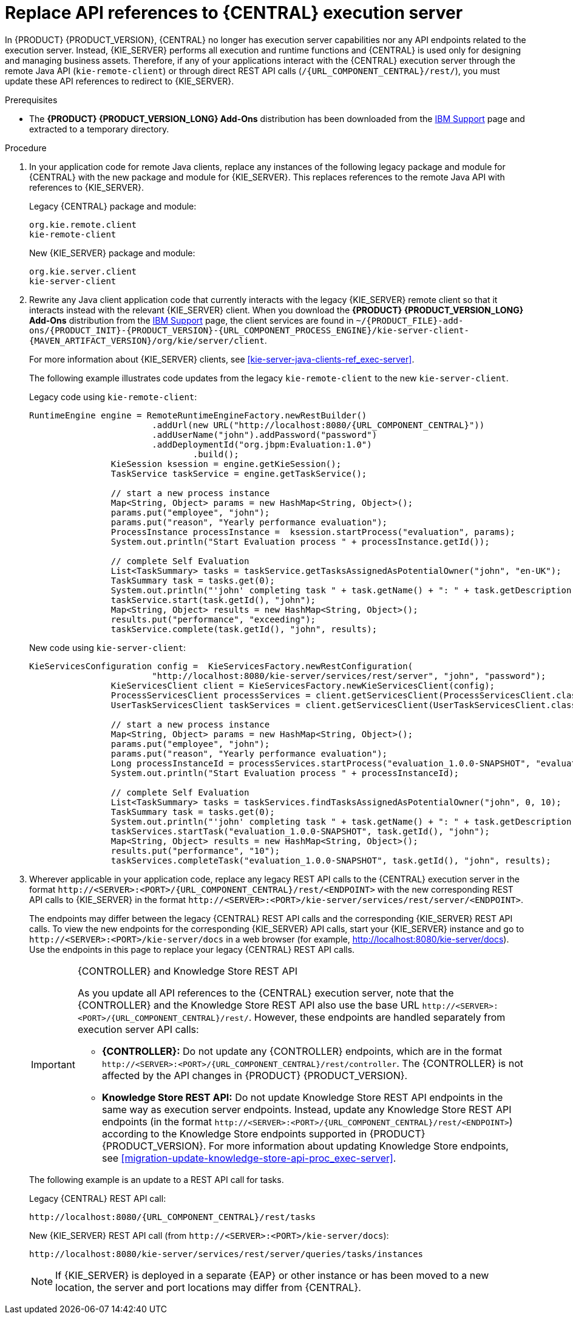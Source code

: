 [id='migration-update-remote-api-proc']
= Replace API references to {CENTRAL} execution server

In {PRODUCT} {PRODUCT_VERSION}, {CENTRAL} no longer has execution server capabilities nor any API endpoints related to the execution server. Instead, {KIE_SERVER} performs all execution and runtime functions and {CENTRAL} is used only for designing and managing business assets. Therefore, if any of your applications interact with the {CENTRAL} execution server through the remote Java API (`kie-remote-client`) or through direct REST API calls (`/{URL_COMPONENT_CENTRAL}/rest/`), you must update these API references to redirect to {KIE_SERVER}.

.Prerequisites
* The *{PRODUCT} {PRODUCT_VERSION_LONG} Add-Ons* distribution has been downloaded from the https://www.ibm.com/support/pages/node/6596913[IBM Support] page and extracted to a temporary directory.

.Procedure
. In your application code for remote Java clients, replace any instances of the following legacy package and module for {CENTRAL} with the new package and module for {KIE_SERVER}. This replaces references to the remote Java API with references to {KIE_SERVER}.
+
--
Legacy {CENTRAL} package and module:
[source,java]
----
org.kie.remote.client
kie-remote-client
----

New {KIE_SERVER} package and module:
[source,java]
----
org.kie.server.client
kie-server-client
----
--
. Rewrite any Java client application code that currently interacts with the legacy {KIE_SERVER} remote client so that it interacts instead with the relevant {KIE_SERVER} client. When you download the *{PRODUCT} {PRODUCT_VERSION_LONG} Add-Ons* distribution from the https://www.ibm.com/support/pages/node/6596913[IBM Support] page, the client services are found in `~/{PRODUCT_FILE}-add-ons/{PRODUCT_INIT}-{PRODUCT_VERSION}-{URL_COMPONENT_PROCESS_ENGINE}/kie-server-client-{MAVEN_ARTIFACT_VERSION}/org/kie/server/client`.
+
--
For more information about {KIE_SERVER} clients, see xref:kie-server-java-clients-ref_exec-server[].

The following example illustrates code updates from the legacy `kie-remote-client` to the new `kie-server-client`.

Legacy code using `kie-remote-client`:
[source,java,subs="attributes+"]
----
RuntimeEngine engine = RemoteRuntimeEngineFactory.newRestBuilder()
			.addUrl(new URL("http://localhost:8080/{URL_COMPONENT_CENTRAL}"))
			.addUserName("john").addPassword("password")
			.addDeploymentId("org.jbpm:Evaluation:1.0")
				.build();
		KieSession ksession = engine.getKieSession();
		TaskService taskService = engine.getTaskService();

		// start a new process instance
		Map<String, Object> params = new HashMap<String, Object>();
		params.put("employee", "john");
		params.put("reason", "Yearly performance evaluation");
		ProcessInstance processInstance =  ksession.startProcess("evaluation", params);
		System.out.println("Start Evaluation process " + processInstance.getId());

		// complete Self Evaluation
		List<TaskSummary> tasks = taskService.getTasksAssignedAsPotentialOwner("john", "en-UK");
		TaskSummary task = tasks.get(0);
		System.out.println("'john' completing task " + task.getName() + ": " + task.getDescription());
		taskService.start(task.getId(), "john");
		Map<String, Object> results = new HashMap<String, Object>();
		results.put("performance", "exceeding");
		taskService.complete(task.getId(), "john", results);
----

New code using `kie-server-client`:
[source,java]
----
KieServicesConfiguration config =  KieServicesFactory.newRestConfiguration(
			"http://localhost:8080/kie-server/services/rest/server", "john", "password");
		KieServicesClient client = KieServicesFactory.newKieServicesClient(config);
		ProcessServicesClient processServices = client.getServicesClient(ProcessServicesClient.class);
		UserTaskServicesClient taskServices = client.getServicesClient(UserTaskServicesClient.class);

		// start a new process instance
		Map<String, Object> params = new HashMap<String, Object>();
		params.put("employee", "john");
		params.put("reason", "Yearly performance evaluation");
		Long processInstanceId = processServices.startProcess("evaluation_1.0.0-SNAPSHOT", "evaluation", params);
		System.out.println("Start Evaluation process " + processInstanceId);

		// complete Self Evaluation
		List<TaskSummary> tasks = taskServices.findTasksAssignedAsPotentialOwner("john", 0, 10);
		TaskSummary task = tasks.get(0);
		System.out.println("'john' completing task " + task.getName() + ": " + task.getDescription());
		taskServices.startTask("evaluation_1.0.0-SNAPSHOT", task.getId(), "john");
		Map<String, Object> results = new HashMap<String, Object>();
		results.put("performance", "10");
		taskServices.completeTask("evaluation_1.0.0-SNAPSHOT", task.getId(), "john", results);
----
--
. Wherever applicable in your application code, replace any legacy REST API calls to the {CENTRAL} execution server in the format `\http://<SERVER>:<PORT>/{URL_COMPONENT_CENTRAL}/rest/<ENDPOINT>` with the new corresponding REST API calls to {KIE_SERVER} in the format `\http://<SERVER>:<PORT>/kie-server/services/rest/server/<ENDPOINT>`.
+
--
The endpoints may differ between the legacy {CENTRAL} REST API calls and the corresponding {KIE_SERVER} REST API calls. To view the new endpoints for the corresponding {KIE_SERVER} API calls, start your {KIE_SERVER} instance and go to `\http://<SERVER>:<PORT>/kie-server/docs` in a web browser (for example, http://localhost:8080/kie-server/docs). Use the endpoints in this page to replace your legacy {CENTRAL} REST API calls.

.{CONTROLLER} and Knowledge Store REST API
[IMPORTANT]
====

As you update all API references to the {CENTRAL} execution server, note that the {CONTROLLER} and the Knowledge Store REST API also use the base URL `\http://<SERVER>:<PORT>/{URL_COMPONENT_CENTRAL}/rest/`. However, these endpoints are handled separately from execution server API calls:

* *{CONTROLLER}:* Do not update any {CONTROLLER} endpoints, which are in the format `\http://<SERVER>:<PORT>/{URL_COMPONENT_CENTRAL}/rest/controller`. The {CONTROLLER} is not affected by the API changes in {PRODUCT} {PRODUCT_VERSION}.

* *Knowledge Store REST API:* Do not update Knowledge Store REST API endpoints in the same way as execution server endpoints. Instead, update any Knowledge Store REST API endpoints (in the format `\http://<SERVER>:<PORT>/{URL_COMPONENT_CENTRAL}/rest/<ENDPOINT>`) according to the Knowledge Store endpoints supported in {PRODUCT} {PRODUCT_VERSION}. For more information about updating Knowledge Store endpoints, see xref:migration-update-knowledge-store-api-proc_exec-server[].
====

The following example is an update to a REST API call for tasks.

Legacy {CENTRAL} REST API call:
[source,subs="attributes+"]
----
http://localhost:8080/{URL_COMPONENT_CENTRAL}/rest/tasks
----

New {KIE_SERVER} REST API call (from `\http://<SERVER>:<PORT>/kie-server/docs`):
[source]
----
http://localhost:8080/kie-server/services/rest/server/queries/tasks/instances
----

NOTE: If {KIE_SERVER} is deployed in a separate {EAP} or other instance or has been moved to a new location, the server and port locations may differ from {CENTRAL}.

--
